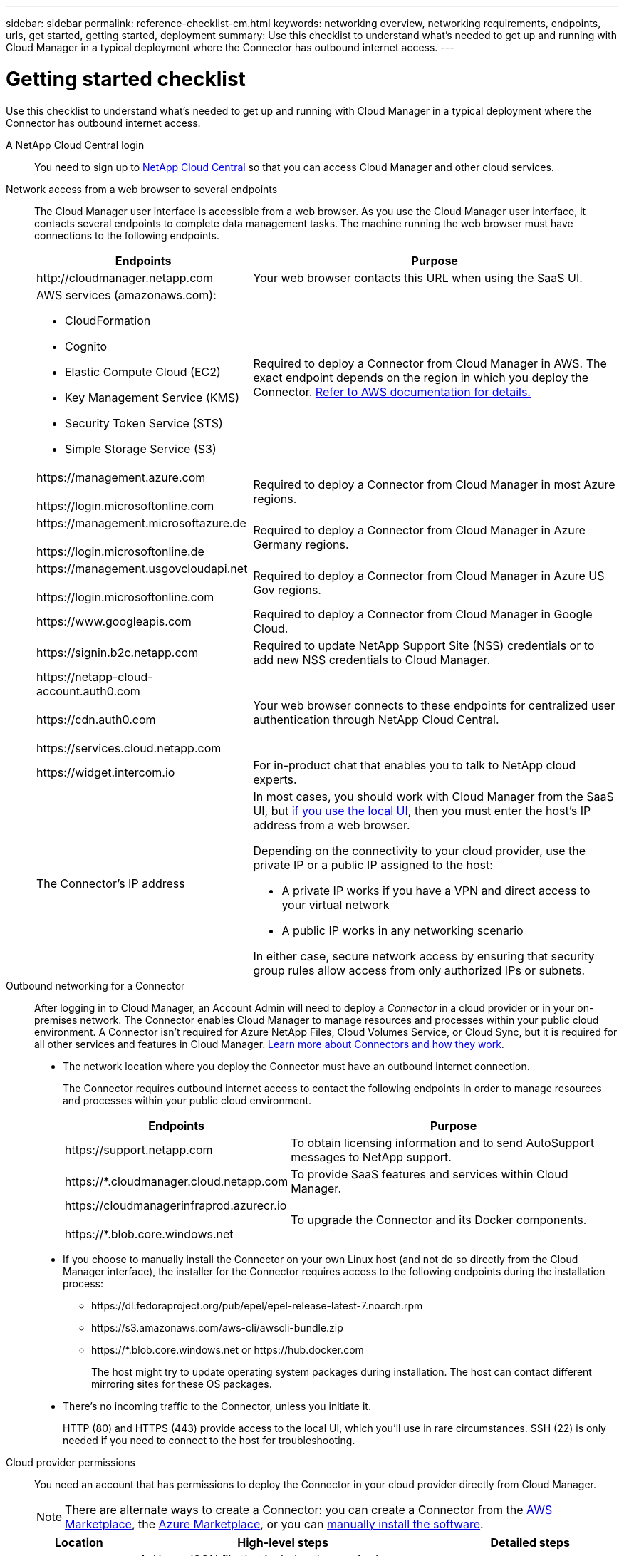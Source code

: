 ---
sidebar: sidebar
permalink: reference-checklist-cm.html
keywords: networking overview, networking requirements, endpoints, urls, get started, getting started, deployment
summary: Use this checklist to understand what's needed to get up and running with Cloud Manager in a typical deployment where the Connector has outbound internet access.
---

= Getting started checklist
:hardbreaks:
:nofooter:
:icons: font
:linkattrs:
:imagesdir: ./media/

[.lead]
Use this checklist to understand what's needed to get up and running with Cloud Manager in a typical deployment where the Connector has outbound internet access.

A NetApp Cloud Central login::
You need to sign up to https://cloud.netapp.com[NetApp Cloud Central^] so that you can access Cloud Manager and other cloud services.

Network access from a web browser to several endpoints::
The Cloud Manager user interface is accessible from a web browser. As you use the Cloud Manager user interface, it contacts several endpoints to complete data management tasks. The machine running the web browser must have connections to the following endpoints.
+
[cols=2*,options="header,autowidth"]
|===
| Endpoints
| Purpose

| \http://cloudmanager.netapp.com | Your web browser contacts this URL when using the SaaS UI.

a|
AWS services (amazonaws.com):

*	CloudFormation
* Cognito
*	Elastic Compute Cloud (EC2)
*	Key Management Service (KMS)
*	Security Token Service (STS)
*	Simple Storage Service (S3)

| Required to deploy a Connector from Cloud Manager in AWS. The exact endpoint depends on the region in which you deploy the Connector. https://docs.aws.amazon.com/general/latest/gr/rande.html[Refer to AWS documentation for details.^]

|
\https://management.azure.com

\https://login.microsoftonline.com
| Required to deploy a Connector from Cloud Manager in most Azure regions.

|
\https://management.microsoftazure.de

\https://login.microsoftonline.de
| Required to deploy a Connector from Cloud Manager in Azure Germany regions.

|
\https://management.usgovcloudapi.net

\https://login.microsoftonline.com
| Required to deploy a Connector from Cloud Manager in Azure US Gov regions.

|
\https://www.googleapis.com

| Required to deploy a Connector from Cloud Manager in Google Cloud.

| \https://signin.b2c.netapp.com
| Required to update NetApp Support Site (NSS) credentials or to add new NSS credentials to Cloud Manager.

|
\https://netapp-cloud-account.auth0.com

\https://cdn.auth0.com

\https://services.cloud.netapp.com
| Your web browser connects to these endpoints for centralized user authentication through NetApp Cloud Central.

| \https://widget.intercom.io
| For in-product chat that enables you to talk to NetApp cloud experts.

| The Connector’s IP address
a| In most cases, you should work with Cloud Manager from the SaaS UI, but link:concept-connectors.html#using-multiple-connectors-with-the-same-working-environment[if you use the local UI], then you must enter the host’s IP address from a web browser.

Depending on the connectivity to your cloud provider, use the private IP or a public IP assigned to the host:

- A private IP works if you have a VPN and direct access to your virtual network
- A public IP works in any networking scenario

In either case, secure network access by ensuring that security group rules allow access from only authorized IPs or subnets.

|===

Outbound networking for a Connector::
After logging in to Cloud Manager, an Account Admin will need to deploy a _Connector_ in a cloud provider or in your on-premises network. The Connector enables Cloud Manager to manage resources and processes within your public cloud environment. A Connector isn't required for Azure NetApp Files, Cloud Volumes Service, or Cloud Sync, but it is required for all other services and features in Cloud Manager. link:concept-connectors.html[Learn more about Connectors and how they work].
+
* The network location where you deploy the Connector must have an outbound internet connection.
+
The Connector requires outbound internet access to contact the following endpoints in order to manage resources and processes within your public cloud environment.
+
[cols=2*,options="header,autowidth"]
|===
| Endpoints
| Purpose

| \https://support.netapp.com | To obtain licensing information and to send AutoSupport messages to NetApp support.
| \https://*.cloudmanager.cloud.netapp.com | To provide SaaS features and services within Cloud Manager.
| \https://cloudmanagerinfraprod.azurecr.io

\https://*.blob.core.windows.net
| To upgrade the Connector and its Docker components.

|===

* If you choose to manually install the Connector on your own Linux host (and not do so directly from the Cloud Manager interface), the installer for the Connector requires access to the following endpoints during the installation process:
+
** \https://dl.fedoraproject.org/pub/epel/epel-release-latest-7.noarch.rpm
** \https://s3.amazonaws.com/aws-cli/awscli-bundle.zip
** \https://*.blob.core.windows.net or \https://hub.docker.com
+
The host might try to update operating system packages during installation. The host can contact different mirroring sites for these OS packages.

* There's no incoming traffic to the Connector, unless you initiate it.
+
HTTP (80) and HTTPS (443) provide access to the local UI, which you'll use in rare circumstances. SSH (22) is only needed if you need to connect to the host for troubleshooting.

Cloud provider permissions::
You need an account that has permissions to deploy the Connector in your cloud provider directly from Cloud Manager.
+
NOTE: There are alternate ways to create a Connector: you can create a Connector from the link:task-launching-aws-mktp.html[AWS Marketplace], the link:task-launching-azure-mktp.html[Azure Marketplace], or you can link:task-installing-linux.html[manually install the software].
+
[cols="15,55,30",options="header"]
|===
| Location
| High-level steps
| Detailed steps

| AWS
a|
. Use a JSON file that includes the required permissions to create an IAM policy in AWS.
. Attach the policy to the IAM user who will create the Connector from Cloud Manager.
. When you create the Connector, provide Cloud Manager with the AWS access key and secret key for the IAM user that has the required permissions.
| link:task-creating-connectors-aws.html[Click here to view detailed steps].

| Azure
a|
. Use a JSON file that includes the required permissions to create a custom role in Azure.
. Assign the role to the user who will create the Connector from Cloud Manager.
. When you create the Connector, log in with the Microsoft account that has the required permissions (the login prompt that is owned and hosted by Microsoft).
| link:task-creating-connectors-azure.html[Click here to view detailed steps].

| Google Cloud
a|
. Use a YAML file that includes the required permissions to create a custom role in Google Cloud.
. Attach that role to the user who will create the Connector from Cloud Manager.
. If you plan to use Cloud Volumes ONTAP, set up a service account that has the required permissions.
. Enable Google Cloud APIs.
. When you create the Connector, log in with the Google account that has the required permissions (the login prompt is owned and hosted by Google).
| link:task-creating-connectors-gcp.html[Click here to view detailed steps].

|===

Networking for individual services::
Now that your setup is complete, you're ready to start using the services available from Cloud Manager. Note that each service has its own networking requirements. Refer to the following pages for more details.
+
* https://docs.netapp.com/us-en/cloud-manager-cloud-volumes-ontap/reference-networking-aws.html[Cloud Volumes ONTAP for AWS^]
* https://docs.netapp.com/us-en/cloud-manager-cloud-volumes-ontap/reference-networking-azure.html[Cloud Volumes ONTAP for Azure^]
* https://docs.netapp.com/us-en/cloud-manager-cloud-volumes-ontap/reference-networking-gcp.html[Cloud Volumes ONTAP for GCP^]
* https://docs.netapp.com/us-en/cloud-manager-replication/task-replicating-data.html[Data replication between ONTAP systems^]
* https://docs.netapp.com/us-en/cloud-manager-data-sense/task-deploy-cloud-compliance.html[Deploying Cloud Data Sense^]
** https://docs.netapp.com/us-en/cloud-manager-data-sense/task-getting-started-compliance.html[Cloud Data Sense for Cloud Volumes ONTAP and on-premises ONTAP^]
** https://docs.netapp.com/us-en/cloud-manager-data-sense/task-scanning-anf.html[Cloud Data Sense for Azure NetApp Files^]
** https://docs.netapp.com/us-en/cloud-manager-data-sense/task-scanning-fsx.html[Cloud Data Sense for Amazon FSx for ONTAP^]
** https://docs.netapp.com/us-en/cloud-manager-data-sense/task-scanning-s3.html[Cloud Data Sense for Amazon S3^]
** https://docs.netapp.com/us-en/cloud-manager-data-sense/task-scanning-file-shares.html[Cloud Data Sense for non-NetApp NFS or CIFS file shares^]
* https://docs.netapp.com/us-en/cloud-manager-ontap-onprem/task-discovering-ontap.html[On-prem ONTAP clusters^]
* https://docs.netapp.com/us-en/cloud-manager-tiering/concept-cloud-tiering.html[Cloud Tiering^]
** https://docs.netapp.com/us-en/cloud-manager-tiering/task-tiering-onprem-aws.html[Data tiering from ONTAP clusters to Amazon S3^]
** https://docs.netapp.com/us-en/cloud-manager-tiering/task-tiering-onprem-azure.html[Data tiering from ONTAP clusters to Azure Blob storage^]
** https://docs.netapp.com/us-en/cloud-manager-tiering/task-tiering-onprem-gcp.html[Data tiering from ONTAP clusters to Google Cloud Storage^]
** https://docs.netapp.com/us-en/cloud-manager-tiering/task-tiering-onprem-storagegrid.html[Data tiering from ONTAP clusters to StorageGRID^]
** https://docs.netapp.com/us-en/cloud-manager-tiering/task-tiering-onprem-s3-compat.html[Data tiering from ONTAP clusters to generic S3 object storage^]
* https://docs.netapp.com/us-en/cloud-manager-backup-restore/concept-backup-to-cloud.html[Cloud Backup^]
** https://docs.netapp.com/us-en/cloud-manager-backup-restore/task-backup-onprem-to-aws.html[Data backup from ONTAP clusters to Amazon S3^]
** https://docs.netapp.com/us-en/cloud-manager-backup-restore/task-backup-onprem-to-azure.html[Data backup from ONTAP clusters to Azure Blob storage^]
** https://docs.netapp.com/us-en/cloud-manager-backup-restore/task-backup-onprem-to-gcp.html[Data backup from ONTAP clusters to Google Cloud Storage^]
** https://docs.netapp.com/us-en/cloud-manager-backup-restore/task-backup-onprem-private-cloud.html[Data backup from ONTAP clusters to StorageGRID^]
